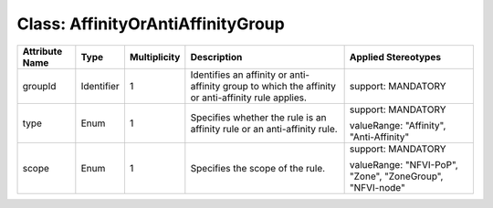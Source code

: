 .. Copyright 2018 (Huawei)
.. This file is licensed under the CREATIVE COMMONS ATTRIBUTION 4.0 INTERNATIONAL LICENSE
.. Full license text at https://creativecommons.org/licenses/by/4.0/legalcode

Class: AffinityOrAntiAffinityGroup
=====================================

+-------------+-------------+------------------+-----------------+-----------------+
| **Attribute | **Type**    | **Multiplicity** | **Description** | **Applied       |
| Name**      |             |                  |                 | Stereotypes**   |
+=============+=============+==================+=================+=================+
| groupId     | Identifier  | 1                | Identifies      | support:        |
|             |             |                  | an affinity or  | MANDATORY       |
|             |             |                  | anti-affinity   |                 |
|             |             |                  | group to which  |                 |
|             |             |                  | the affinity or |                 |
|             |             |                  | anti-affinity   |                 |
|             |             |                  | rule applies.   |                 |
+-------------+-------------+------------------+-----------------+-----------------+
| type        | Enum        | 1                | Specifies       | support:        |
|             |             |                  | whether the rule| MANDATORY       |
|             |             |                  | is an affinity  |                 |
|             |             |                  | rule or an      | valueRange:     |
|             |             |                  | anti-affinity   | "Affinity",     |
|             |             |                  | rule.           | "Anti-Affinity" |
+-------------+-------------+------------------+-----------------+-----------------+
| scope       | Enum        | 1                | Specifies       | support:        |
|             |             |                  | the scope       | MANDATORY       |
|             |             |                  | of the rule.    |                 |
|             |             |                  |                 | valueRange:     |
|             |             |                  |                 | "NFVI-PoP",     |
|             |             |                  |                 | "Zone",         |
|             |             |                  |                 | "ZoneGroup",    |
|             |             |                  |                 | "NFVI-node"     |
+-------------+-------------+------------------+-----------------+-----------------+
